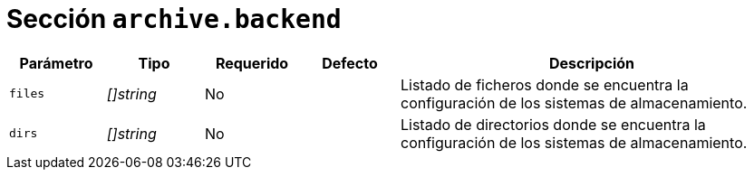 [[options-archive-backend]]
= Sección `archive.backend`

[cols="1,1,1,1,4"]
|===
| Parámetro | Tipo | Requerido | Defecto | Descripción

| `files` | _[]string_ | No |
|  Listado de ficheros donde se encuentra la configuración de los sistemas de almacenamiento.

| `dirs` | _[]string_ | No |
|  Listado de directorios donde se encuentra la configuración de los sistemas de almacenamiento.

|===
